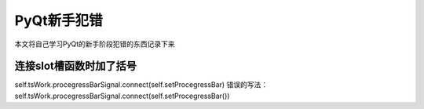 .. highlight:: rst

PyQt新手犯错
=======================

本文将自己学习PyQt的新手阶段犯错的东西记录下来

连接slot槽函数时加了括号
------------------------------------
self.tsWork.procegressBarSignal.connect(self.setProcegressBar)
错误的写法： self.tsWork.procegressBarSignal.connect(self.setProcegressBar())